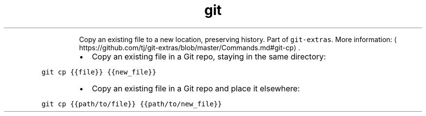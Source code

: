 .TH git cp
.PP
.RS
Copy an existing file to a new location, preserving history.
Part of \fB\fCgit\-extras\fR\&.
More information: \[la]https://github.com/tj/git-extras/blob/master/Commands.md#git-cp\[ra]\&.
.RE
.RS
.IP \(bu 2
Copy an existing file in a Git repo, staying in the same directory:
.RE
.PP
\fB\fCgit cp {{file}} {{new_file}}\fR
.RS
.IP \(bu 2
Copy an existing file in a Git repo and place it elsewhere:
.RE
.PP
\fB\fCgit cp {{path/to/file}} {{path/to/new_file}}\fR
